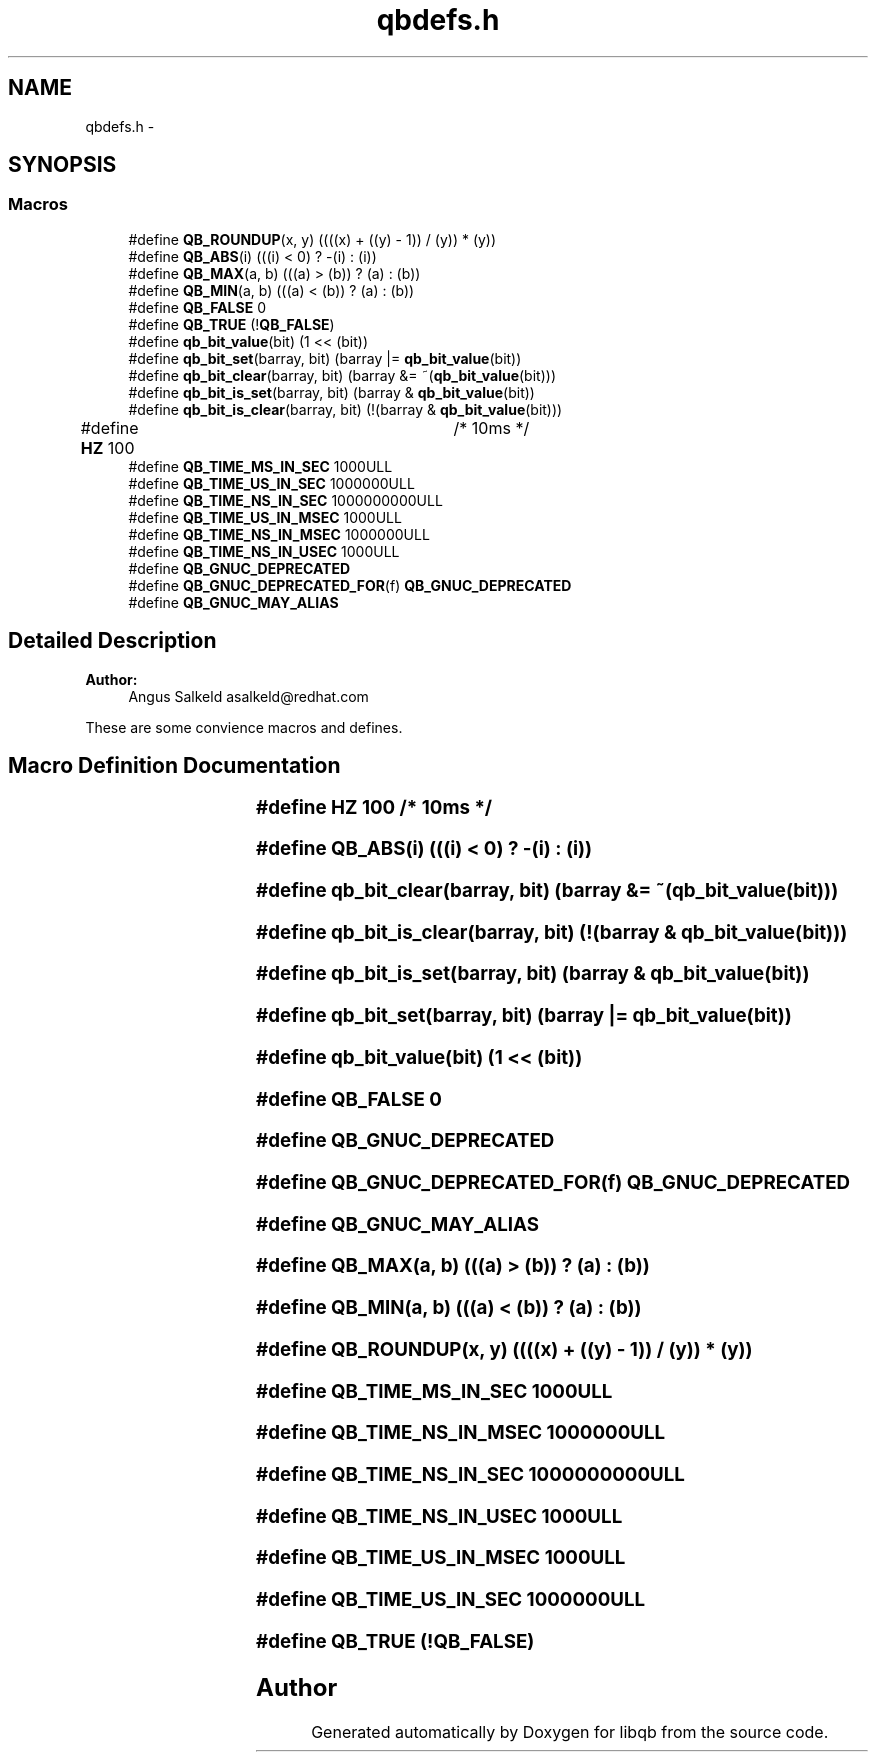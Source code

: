 .TH "qbdefs.h" 3 "Fri Apr 1 2016" "Version 1.0" "libqb" \" -*- nroff -*-
.ad l
.nh
.SH NAME
qbdefs.h \- 
.SH SYNOPSIS
.br
.PP
.SS "Macros"

.in +1c
.ti -1c
.RI "#define \fBQB_ROUNDUP\fP(x, y)   ((((x) + ((y) - 1)) / (y)) * (y))"
.br
.ti -1c
.RI "#define \fBQB_ABS\fP(i)   (((i) < 0) ? -(i) : (i))"
.br
.ti -1c
.RI "#define \fBQB_MAX\fP(a, b)   (((a) > (b)) ? (a) : (b))"
.br
.ti -1c
.RI "#define \fBQB_MIN\fP(a, b)   (((a) < (b)) ? (a) : (b))"
.br
.ti -1c
.RI "#define \fBQB_FALSE\fP   0"
.br
.ti -1c
.RI "#define \fBQB_TRUE\fP   (!\fBQB_FALSE\fP)"
.br
.ti -1c
.RI "#define \fBqb_bit_value\fP(bit)   (1 << (bit))"
.br
.ti -1c
.RI "#define \fBqb_bit_set\fP(barray, bit)   (barray |= \fBqb_bit_value\fP(bit))"
.br
.ti -1c
.RI "#define \fBqb_bit_clear\fP(barray, bit)   (barray &= ~(\fBqb_bit_value\fP(bit)))"
.br
.ti -1c
.RI "#define \fBqb_bit_is_set\fP(barray, bit)   (barray & \fBqb_bit_value\fP(bit))"
.br
.ti -1c
.RI "#define \fBqb_bit_is_clear\fP(barray, bit)   (!(barray & \fBqb_bit_value\fP(bit)))"
.br
.ti -1c
.RI "#define \fBHZ\fP   100			/* 10ms */"
.br
.ti -1c
.RI "#define \fBQB_TIME_MS_IN_SEC\fP   1000ULL"
.br
.ti -1c
.RI "#define \fBQB_TIME_US_IN_SEC\fP   1000000ULL"
.br
.ti -1c
.RI "#define \fBQB_TIME_NS_IN_SEC\fP   1000000000ULL"
.br
.ti -1c
.RI "#define \fBQB_TIME_US_IN_MSEC\fP   1000ULL"
.br
.ti -1c
.RI "#define \fBQB_TIME_NS_IN_MSEC\fP   1000000ULL"
.br
.ti -1c
.RI "#define \fBQB_TIME_NS_IN_USEC\fP   1000ULL"
.br
.ti -1c
.RI "#define \fBQB_GNUC_DEPRECATED\fP"
.br
.ti -1c
.RI "#define \fBQB_GNUC_DEPRECATED_FOR\fP(f)   \fBQB_GNUC_DEPRECATED\fP"
.br
.ti -1c
.RI "#define \fBQB_GNUC_MAY_ALIAS\fP"
.br
.in -1c
.SH "Detailed Description"
.PP 

.PP
\fBAuthor:\fP
.RS 4
Angus Salkeld asalkeld@redhat.com
.RE
.PP
These are some convience macros and defines\&. 
.SH "Macro Definition Documentation"
.PP 
.SS "#define HZ   100			/* 10ms */"

.SS "#define QB_ABS(i)   (((i) < 0) ? -(i) : (i))"

.SS "#define qb_bit_clear(barray, bit)   (barray &= ~(\fBqb_bit_value\fP(bit)))"

.SS "#define qb_bit_is_clear(barray, bit)   (!(barray & \fBqb_bit_value\fP(bit)))"

.SS "#define qb_bit_is_set(barray, bit)   (barray & \fBqb_bit_value\fP(bit))"

.SS "#define qb_bit_set(barray, bit)   (barray |= \fBqb_bit_value\fP(bit))"

.SS "#define qb_bit_value(bit)   (1 << (bit))"

.SS "#define QB_FALSE   0"

.SS "#define QB_GNUC_DEPRECATED"

.SS "#define QB_GNUC_DEPRECATED_FOR(f)   \fBQB_GNUC_DEPRECATED\fP"

.SS "#define QB_GNUC_MAY_ALIAS"

.SS "#define QB_MAX(a, b)   (((a) > (b)) ? (a) : (b))"

.SS "#define QB_MIN(a, b)   (((a) < (b)) ? (a) : (b))"

.SS "#define QB_ROUNDUP(x, y)   ((((x) + ((y) - 1)) / (y)) * (y))"

.SS "#define QB_TIME_MS_IN_SEC   1000ULL"

.SS "#define QB_TIME_NS_IN_MSEC   1000000ULL"

.SS "#define QB_TIME_NS_IN_SEC   1000000000ULL"

.SS "#define QB_TIME_NS_IN_USEC   1000ULL"

.SS "#define QB_TIME_US_IN_MSEC   1000ULL"

.SS "#define QB_TIME_US_IN_SEC   1000000ULL"

.SS "#define QB_TRUE   (!\fBQB_FALSE\fP)"

.SH "Author"
.PP 
Generated automatically by Doxygen for libqb from the source code\&.
